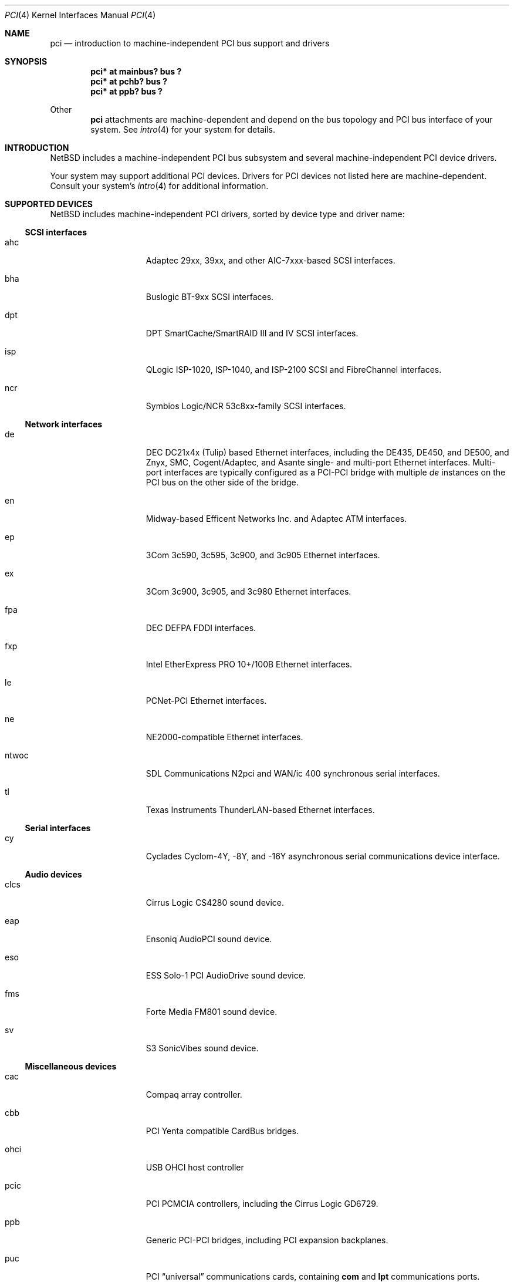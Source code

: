 .\"	$NetBSD: pci.4,v 1.26 2000/03/20 18:16:16 ad Exp $
.\"
.\" Copyright (c) 1997 Jason R. Thorpe.  All rights reserved.
.\" Copyright (c) 1997 Jonathan Stone
.\" All rights reserved.
.\"
.\" Redistribution and use in source and binary forms, with or without
.\" modification, are permitted provided that the following conditions
.\" are met:
.\" 1. Redistributions of source code must retain the above copyright
.\"    notice, this list of conditions and the following disclaimer.
.\" 2. Redistributions in binary form must reproduce the above copyright
.\"    notice, this list of conditions and the following disclaimer in the
.\"    documentation and/or other materials provided with the distribution.
.\" 3. All advertising materials mentioning features or use of this software
.\"    must display the following acknowledgements:
.\"      This product includes software developed by Jonathan Stone
.\" 4. The name of the author may not be used to endorse or promote products
.\"    derived from this software without specific prior written permission
.\"
.\" THIS SOFTWARE IS PROVIDED BY THE AUTHOR ``AS IS'' AND ANY EXPRESS OR
.\" IMPLIED WARRANTIES, INCLUDING, BUT NOT LIMITED TO, THE IMPLIED WARRANTIES
.\" OF MERCHANTABILITY AND FITNESS FOR A PARTICULAR PURPOSE ARE DISCLAIMED.
.\" IN NO EVENT SHALL THE AUTHOR BE LIABLE FOR ANY DIRECT, INDIRECT,
.\" INCIDENTAL, SPECIAL, EXEMPLARY, OR CONSEQUENTIAL DAMAGES (INCLUDING, BUT
.\" NOT LIMITED TO, PROCUREMENT OF SUBSTITUTE GOODS OR SERVICES; LOSS OF USE,
.\" DATA, OR PROFITS; OR BUSINESS INTERRUPTION) HOWEVER CAUSED AND ON ANY
.\" THEORY OF LIABILITY, WHETHER IN CONTRACT, STRICT LIABILITY, OR TORT
.\" (INCLUDING NEGLIGENCE OR OTHERWISE) ARISING IN ANY WAY OUT OF THE USE OF
.\" THIS SOFTWARE, EVEN IF ADVISED OF THE POSSIBILITY OF SUCH DAMAGE.
.\"
.Dd March 31, 1997
.Dt PCI 4
.Os
.Sh NAME
.Nm pci
.Nd introduction to machine-independent PCI bus support and drivers
.Sh SYNOPSIS
.Pp
.Cd "pci* at mainbus? bus ?"
.Cd "pci* at pchb? bus ?"
.Cd "pci* at ppb? bus ?"
.Pp
Other
.Nm
attachments are machine-dependent and depend on the bus topology and
.Tn PCI
bus interface of your system.
See
.Xr intro 4
for your system for details.
.Sh INTRODUCTION
.Nx
includes a machine-independent
.Tn PCI
bus subsystem and
several machine-independent
.Tn PCI
device drivers.
.Pp
Your system may support additional
.Tn PCI
devices.
Drivers for
.Tn PCI
devices not listed here are machine-dependent.
Consult your system's
.Xr intro 4
for additional information.
.Sh SUPPORTED DEVICES
.Nx
includes machine-independent
.Tn PCI
drivers, sorted by device type and driver name:
.Pp
.Ss SCSI interfaces
.Bl -tag -width speaker -offset indent
.It ahc
Adaptec 29xx, 39xx, and other AIC-7xxx-based
.Tn SCSI
interfaces.
.It bha
Buslogic BT-9xx
.Tn SCSI
interfaces.
.It dpt
DPT SmartCache/SmartRAID III and IV SCSI interfaces.
.It isp
QLogic ISP-1020, ISP-1040, and ISP-2100
.Tn SCSI
and
.Tn FibreChannel
interfaces.
.It ncr
Symbios Logic/NCR 53c8xx-family
.Tn SCSI
interfaces.
.El
.Pp
.Ss Network interfaces
.Bl -tag -width speaker -offset indent
.It de
.Tn DEC
DC21x4x (Tulip) based
.Tn Ethernet
interfaces, including the DE435,
DE450, and DE500, and Znyx, SMC, Cogent/Adaptec, and Asante single- and
multi-port
.Tn Ethernet
interfaces.  Multi-port interfaces are typically
configured as a
.Tn PCI Ns \- Ns Tn PCI
bridge with multiple
.Em de
instances on the
.Tn PCI
bus on the other side of the bridge.
.It en
Midway-based Efficent Networks Inc. and Adaptec ATM interfaces.
.It ep
3Com 3c590, 3c595, 3c900, and 3c905
.Tn Ethernet
interfaces.
.It ex
3Com 3c900, 3c905, and 3c980
.Tn Ethernet
interfaces.
.It fpa
.Tn DEC
DEFPA
.Tn FDDI
interfaces.
.It fxp
Intel EtherExpress PRO 10+/100B
.Tn Ethernet
interfaces.
.It le
PCNet-PCI
.Tn Ethernet
interfaces.
.It ne
NE2000-compatible
.Tn Ethernet
interfaces.
.It ntwoc
SDL Communications N2pci and WAN/ic 400 synchronous serial interfaces.
.It tl
Texas Instruments ThunderLAN-based
.Tn Ethernet
interfaces.
.El
.Pp
.Ss Serial interfaces
.Bl -tag -width speaker -offset indent
.It cy
Cyclades Cyclom-4Y, -8Y, and -16Y asynchronous serial communications
device interface.
.El
.Pp
.Ss Audio devices
.Bl -tag -width speaker -offset indent
.It clcs
Cirrus Logic CS4280 sound device.
.It eap
Ensoniq AudioPCI sound device.
.It eso
ESS Solo-1 PCI AudioDrive sound device.
.It fms
Forte Media FM801 sound device.
.It sv
S3 SonicVibes sound device.
.El
.Pp
.Ss Miscellaneous devices
.Bl -tag -width speaker -offset indent
.It cac
Compaq array controller.
.It cbb
.Tn PCI
Yenta compatible
.Tn CardBus
bridges.
.It ohci
USB OHCI host controller
.It pcic
.Tn PCI
.Tn PCMCIA
controllers, including the Cirrus Logic GD6729.
.It ppb
Generic
.Tn PCI Ns \- Ns Tn PCI
bridges, including
.Tn PCI
expansion backplanes.
.It puc
PCI
.Dq universal
communications cards, containing
.Nm com
and
.Nm lpt
communications ports.
.It uhci
USB UHCI host controller
.El
.Pp
.Sh SEE ALSO
.Xr intro 4 ,
.Xr ahc 4 ,
.Xr bha 4 ,
.Xr cac 4 ,
.Xr clcs 4 ,
.Xr cy 4 ,
.Xr de 4 ,
.Xr dpt 4 ,
.Xr eap 4 ,
.Xr eso 4 ,
.Xr en 4 ,
.Xr ep 4 ,
.Xr eso 4 ,
.Xr ex 4 ,
.Xr fpa 4 ,
.Xr fxp 4 ,
.Xr isp 4 ,
.Xr le 4 ,
.Xr ncr 4 ,
.Xr ne 4 ,
.Xr pcic 4 ,
.Xr ppb 4 ,
.Xr puc 4 ,
.Xr sv 4 ,
.Xr tl 4 ,
.Xr usb 4
.Sh HISTORY
The machine-independent
.Tn PCI
subsystem appeared in
.Nx 1.2 .
